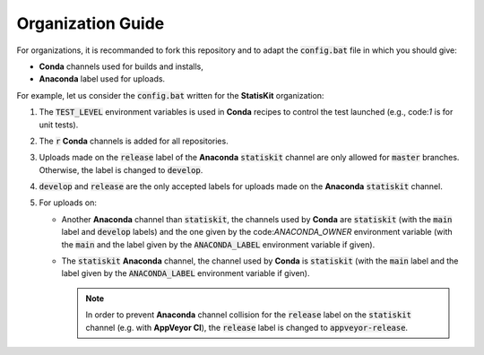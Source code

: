 Organization Guide
------------------

For organizations, it is recommanded to fork this repository and to adapt the :code:`config.bat` file in which you should give:

* **Conda** channels used for builds and installs,
* **Anaconda** label used for uploads.

For example, let us consider the :code:`config.bat` written for the **StatisKit** organization:

1. The :code:`TEST_LEVEL` environment variables is used in **Conda** recipes to control the test launched (e.g., code:`1` is for unit tests).

   .. literalinclude:: ../config.bat
      :lines: 23

2. The :code:`r` **Conda** channels is added for all repositories.

   .. literalinclude:: ../config.bat
      :lines: 24

3. Uploads made on the :code:`release` label of the **Anaconda** :code:`statiskit` channel are only allowed for :code:`master` branches.
   Otherwise, the label is changed to :code:`develop`. 

   .. literalinclude:: ../config.bat
      :lines: 25-27

4. :code:`develop` and :code:`release` are the only accepted labels for uploads made on the **Anaconda** :code:`statiskit` channel. 

   .. literalinclude:: ../config.bat
      :lines: 28-30

5. For uploads on:

   *  Another **Anaconda** channel than :code:`statiskit`, the channels used by **Conda** are :code:`statiskit` (with the :code:`main` label and :code:`develop` labels) and the one given by the code:`ANACONDA_OWNER` environment variable (with the :code:`main` and the label given by the :code:`ANACONDA_LABEL` environment variable if given).

      .. literalinclude:: ../config.bat
         :lines: 33-40,47

   *  The :code:`statiskit` **Anaconda** channel, the channel used by **Conda** is :code:`statiskit` (with the :code:`main` label and the label given by the :code:`ANACONDA_LABEL` environment variable if given).

      .. literalinclude:: ../config.bat
         :lines: 33,40-47

      .. note::

         In order to prevent **Anaconda** channel collision for the :code:`release` label on the :code:`statiskit` channel (e.g. with **AppVeyor CI**), the :code:`release` label is changed to :code:`appveyor-release`. 